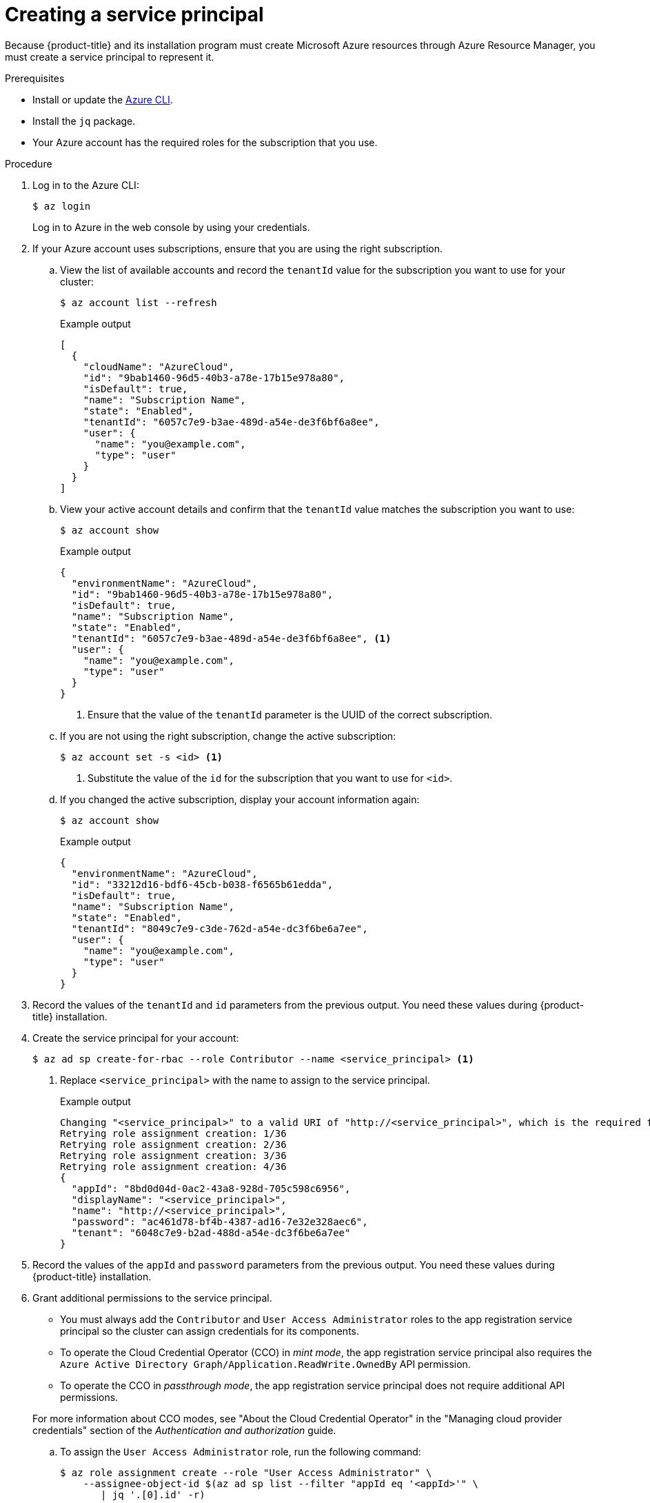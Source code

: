 // Module included in the following assemblies:
//
// * installing/installing_azure/installing-azure-account.adoc
// * installing/installing_azure/installing-azure-user-infra.adoc

:_content-type: PROCEDURE
[id="installation-azure-service-principal_{context}"]
= Creating a service principal

Because {product-title} and its installation program must create Microsoft Azure
resources through Azure Resource Manager, you must create a service principal
to represent it.

.Prerequisites

* Install or update the link:https://docs.microsoft.com/en-us/cli/azure/install-azure-cli-yum?view=azure-cli-latest[Azure CLI].
* Install the `jq` package.
* Your Azure account has the required roles for the subscription that you use.

.Procedure

. Log in to the Azure CLI:
+
[source,terminal]
----
$ az login
----
+
Log in to Azure in the web console by using your credentials.

. If your Azure account uses subscriptions, ensure that you are using the right
subscription.
.. View the list of available accounts and record the `tenantId` value for the
subscription you want to use for your cluster:
+
[source,terminal]
----
$ az account list --refresh
----
+
.Example output
[source,terminal]
----
[
  {
    "cloudName": "AzureCloud",
    "id": "9bab1460-96d5-40b3-a78e-17b15e978a80",
    "isDefault": true,
    "name": "Subscription Name",
    "state": "Enabled",
    "tenantId": "6057c7e9-b3ae-489d-a54e-de3f6bf6a8ee",
    "user": {
      "name": "you@example.com",
      "type": "user"
    }
  }
]
----

.. View your active account details and confirm that the `tenantId` value matches
the subscription you want to use:
+
[source,terminal]
----
$ az account show
----
+
.Example output
[source,terminal]
----
{
  "environmentName": "AzureCloud",
  "id": "9bab1460-96d5-40b3-a78e-17b15e978a80",
  "isDefault": true,
  "name": "Subscription Name",
  "state": "Enabled",
  "tenantId": "6057c7e9-b3ae-489d-a54e-de3f6bf6a8ee", <1>
  "user": {
    "name": "you@example.com",
    "type": "user"
  }
}
----
<1> Ensure that the value of the `tenantId` parameter is the UUID of the
correct subscription.

.. If you are not using the right subscription, change the active subscription:
+
[source,terminal]
----
$ az account set -s <id> <1>
----
<1> Substitute the value of the `id` for the subscription that you want to
use for `<id>`.

.. If you changed the active subscription, display your account information again:
+
[source,terminal]
----
$ az account show
----
+
.Example output
[source,terminal]
----
{
  "environmentName": "AzureCloud",
  "id": "33212d16-bdf6-45cb-b038-f6565b61edda",
  "isDefault": true,
  "name": "Subscription Name",
  "state": "Enabled",
  "tenantId": "8049c7e9-c3de-762d-a54e-dc3f6be6a7ee",
  "user": {
    "name": "you@example.com",
    "type": "user"
  }
}
----

. Record the values of the `tenantId` and `id` parameters from the previous
output. You need these values during {product-title} installation.

. Create the service principal for your account:
+
[source,terminal]
----
$ az ad sp create-for-rbac --role Contributor --name <service_principal> <1>
----
<1> Replace `<service_principal>` with the name to assign to the service principal.
+
.Example output
[source,terminal]
----
Changing "<service_principal>" to a valid URI of "http://<service_principal>", which is the required format used for service principal names
Retrying role assignment creation: 1/36
Retrying role assignment creation: 2/36
Retrying role assignment creation: 3/36
Retrying role assignment creation: 4/36
{
  "appId": "8bd0d04d-0ac2-43a8-928d-705c598c6956",
  "displayName": "<service_principal>",
  "name": "http://<service_principal>",
  "password": "ac461d78-bf4b-4387-ad16-7e32e328aec6",
  "tenant": "6048c7e9-b2ad-488d-a54e-dc3f6be6a7ee"
}
----

. Record the values of the `appId` and `password` parameters from the previous
output. You need these values during {product-title} installation.

. Grant additional permissions to the service principal.
+
--
** You must always add the `Contributor` and `User Access Administrator` roles to the app registration service principal so the cluster can assign credentials for its components.
** To operate the Cloud Credential Operator (CCO) in _mint mode_, the app registration service principal also requires the `Azure Active Directory Graph/Application.ReadWrite.OwnedBy` API permission.
** To operate the CCO in _passthrough mode_, the app registration service principal does not require additional API permissions.
--
+
For more information about CCO modes, see "About the Cloud Credential Operator" in the "Managing cloud provider credentials" section of the _Authentication and authorization_ guide.

.. To assign the `User Access Administrator` role, run the following command:
+
[source,terminal]
----
$ az role assignment create --role "User Access Administrator" \
    --assignee-object-id $(az ad sp list --filter "appId eq '<appId>'" \
       | jq '.[0].id' -r)
----
<1> Replace `<appId>` with the `appId` parameter value for your service principal.

.. To assign the `Azure Active Directory Graph` permission, run the following
command:
+
[source,terminal]
----
$ az ad app permission add --id <appId> \ <1>
     --api 00000002-0000-0000-c000-000000000000 \
     --api-permissions 824c81eb-e3f8-4ee6-8f6d-de7f50d565b7=Role
----
<1> Replace `<appId>` with the `appId` parameter value for your service principal.
+
.Example output
[source,terminal]
----
Invoking "az ad app permission grant --id 46d33abc-b8a3-46d8-8c84-f0fd58177435 --api 00000002-0000-0000-c000-000000000000" is needed to make the change effective
----
+
For more information about the specific permissions that you grant with this
command, see the
link:https://blogs.msdn.microsoft.com/aaddevsup/2018/06/06/guid-table-for-windows-azure-active-directory-permissions/[GUID Table for Windows Azure Active Directory Permissions].
.. Approve the permissions request. If your account does not have the
Azure Active Directory tenant administrator role, follow the guidelines for
your organization to request that the tenant administrator approve your
permissions request.
+
[source, terminal]
----
$ az ad app permission grant --id <appId> \ <1>
     --api 00000002-0000-0000-c000-000000000000
----
<1> Replace `<appId>` with the `appId` parameter value for your service principal.
